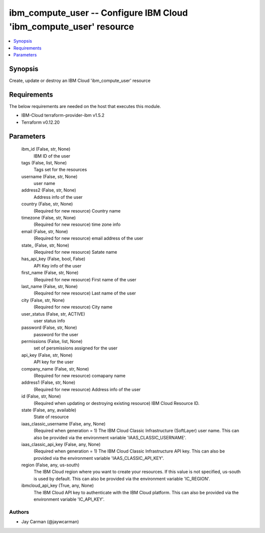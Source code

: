 
ibm_compute_user -- Configure IBM Cloud 'ibm_compute_user' resource
===================================================================

.. contents::
   :local:
   :depth: 1


Synopsis
--------

Create, update or destroy an IBM Cloud 'ibm_compute_user' resource



Requirements
------------
The below requirements are needed on the host that executes this module.

- IBM-Cloud terraform-provider-ibm v1.5.2
- Terraform v0.12.20



Parameters
----------

  ibm_id (False, str, None)
    IBM ID of the  user


  tags (False, list, None)
    Tags set for the resources


  username (False, str, None)
    user name


  address2 (False, str, None)
    Address info of the user


  country (False, str, None)
    (Required for new resource) Country name


  timezone (False, str, None)
    (Required for new resource) time zone info


  email (False, str, None)
    (Required for new resource) email address of the user


  state_ (False, str, None)
    (Required for new resource) Satate name


  has_api_key (False, bool, False)
    API Key info of the user


  first_name (False, str, None)
    (Required for new resource) First name of the user


  last_name (False, str, None)
    (Required for new resource) Last name of the user


  city (False, str, None)
    (Required for new resource) City name


  user_status (False, str, ACTIVE)
    user status info


  password (False, str, None)
    password for the user


  permissions (False, list, None)
    set of persmissions assigned for the user


  api_key (False, str, None)
    API key for the user


  company_name (False, str, None)
    (Required for new resource) comapany name


  address1 (False, str, None)
    (Required for new resource) Address info of the user


  id (False, str, None)
    (Required when updating or destroying existing resource) IBM Cloud Resource ID.


  state (False, any, available)
    State of resource


  iaas_classic_username (False, any, None)
    (Required when generation = 1) The IBM Cloud Classic Infrastructure (SoftLayer) user name. This can also be provided via the environment variable 'IAAS_CLASSIC_USERNAME'.


  iaas_classic_api_key (False, any, None)
    (Required when generation = 1) The IBM Cloud Classic Infrastructure API key. This can also be provided via the environment variable 'IAAS_CLASSIC_API_KEY'.


  region (False, any, us-south)
    The IBM Cloud region where you want to create your resources. If this value is not specified, us-south is used by default. This can also be provided via the environment variable 'IC_REGION'.


  ibmcloud_api_key (True, any, None)
    The IBM Cloud API key to authenticate with the IBM Cloud platform. This can also be provided via the environment variable 'IC_API_KEY'.













Authors
~~~~~~~

- Jay Carman (@jaywcarman)

